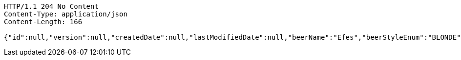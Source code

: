 [source,http,options="nowrap"]
----
HTTP/1.1 204 No Content
Content-Type: application/json
Content-Length: 166

{"id":null,"version":null,"createdDate":null,"lastModifiedDate":null,"beerName":"Efes","beerStyleEnum":"BLONDE","upc":123456789012,"quantityOnHand":10,"price":"6.55"}
----